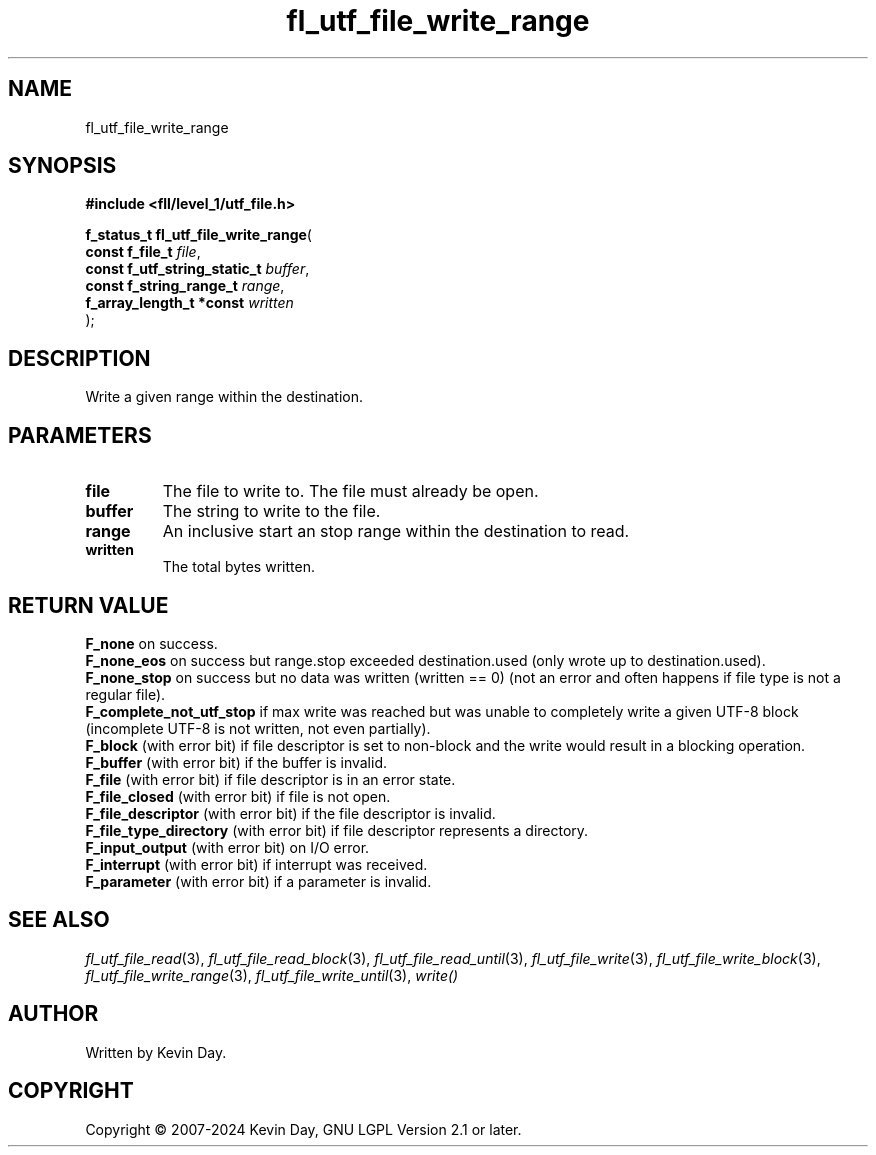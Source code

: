 .TH fl_utf_file_write_range "3" "February 2024" "FLL - Featureless Linux Library 0.6.9" "Library Functions"
.SH "NAME"
fl_utf_file_write_range
.SH SYNOPSIS
.nf
.B #include <fll/level_1/utf_file.h>
.sp
\fBf_status_t fl_utf_file_write_range\fP(
    \fBconst f_file_t              \fP\fIfile\fP,
    \fBconst f_utf_string_static_t \fP\fIbuffer\fP,
    \fBconst f_string_range_t      \fP\fIrange\fP,
    \fBf_array_length_t *const     \fP\fIwritten\fP
);
.fi
.SH DESCRIPTION
.PP
Write a given range within the destination.
.SH PARAMETERS
.TP
.B file
The file to write to. The file must already be open.

.TP
.B buffer
The string to write to the file.

.TP
.B range
An inclusive start an stop range within the destination to read.

.TP
.B written
The total bytes written.

.SH RETURN VALUE
.PP
\fBF_none\fP on success.
.br
\fBF_none_eos\fP on success but range.stop exceeded destination.used (only wrote up to destination.used).
.br
\fBF_none_stop\fP on success but no data was written (written == 0) (not an error and often happens if file type is not a regular file).
.br
\fBF_complete_not_utf_stop\fP if max write was reached but was unable to completely write a given UTF-8 block (incomplete UTF-8 is not written, not even partially).
.br
\fBF_block\fP (with error bit) if file descriptor is set to non-block and the write would result in a blocking operation.
.br
\fBF_buffer\fP (with error bit) if the buffer is invalid.
.br
\fBF_file\fP (with error bit) if file descriptor is in an error state.
.br
\fBF_file_closed\fP (with error bit) if file is not open.
.br
\fBF_file_descriptor\fP (with error bit) if the file descriptor is invalid.
.br
\fBF_file_type_directory\fP (with error bit) if file descriptor represents a directory.
.br
\fBF_input_output\fP (with error bit) on I/O error.
.br
\fBF_interrupt\fP (with error bit) if interrupt was received.
.br
\fBF_parameter\fP (with error bit) if a parameter is invalid.
.SH SEE ALSO
.PP
.nh
.ad l
\fIfl_utf_file_read\fP(3), \fIfl_utf_file_read_block\fP(3), \fIfl_utf_file_read_until\fP(3), \fIfl_utf_file_write\fP(3), \fIfl_utf_file_write_block\fP(3), \fIfl_utf_file_write_range\fP(3), \fIfl_utf_file_write_until\fP(3), \fIwrite()\fP
.ad
.hy
.SH AUTHOR
Written by Kevin Day.
.SH COPYRIGHT
.PP
Copyright \(co 2007-2024 Kevin Day, GNU LGPL Version 2.1 or later.
